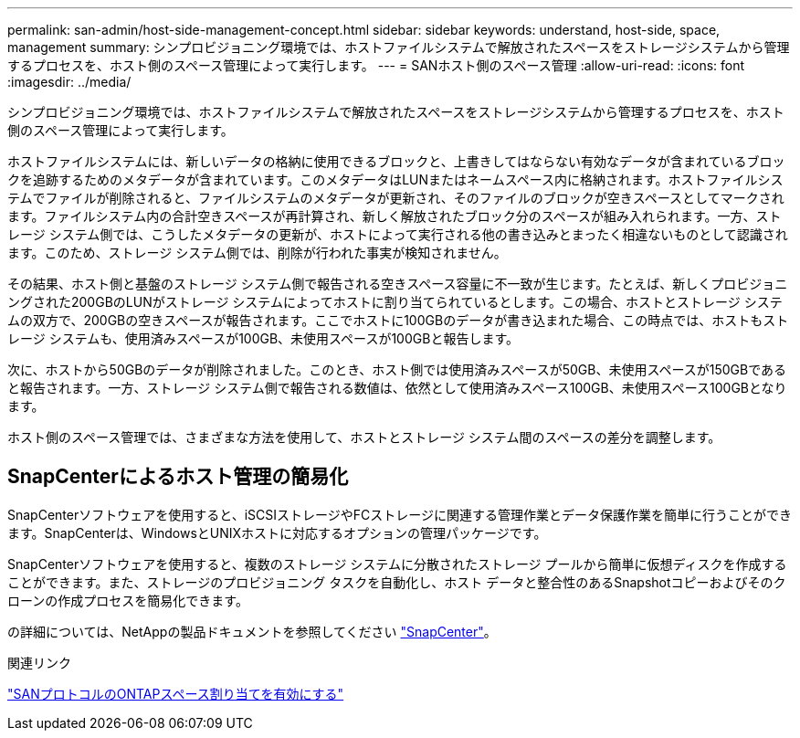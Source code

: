 ---
permalink: san-admin/host-side-management-concept.html 
sidebar: sidebar 
keywords: understand, host-side, space, management 
summary: シンプロビジョニング環境では、ホストファイルシステムで解放されたスペースをストレージシステムから管理するプロセスを、ホスト側のスペース管理によって実行します。 
---
= SANホスト側のスペース管理
:allow-uri-read: 
:icons: font
:imagesdir: ../media/


[role="lead"]
シンプロビジョニング環境では、ホストファイルシステムで解放されたスペースをストレージシステムから管理するプロセスを、ホスト側のスペース管理によって実行します。

ホストファイルシステムには、新しいデータの格納に使用できるブロックと、上書きしてはならない有効なデータが含まれているブロックを追跡するためのメタデータが含まれています。このメタデータはLUNまたはネームスペース内に格納されます。ホストファイルシステムでファイルが削除されると、ファイルシステムのメタデータが更新され、そのファイルのブロックが空きスペースとしてマークされます。ファイルシステム内の合計空きスペースが再計算され、新しく解放されたブロック分のスペースが組み入れられます。一方、ストレージ システム側では、こうしたメタデータの更新が、ホストによって実行される他の書き込みとまったく相違ないものとして認識されます。このため、ストレージ システム側では、削除が行われた事実が検知されません。

その結果、ホスト側と基盤のストレージ システム側で報告される空きスペース容量に不一致が生じます。たとえば、新しくプロビジョニングされた200GBのLUNがストレージ システムによってホストに割り当てられているとします。この場合、ホストとストレージ システムの双方で、200GBの空きスペースが報告されます。ここでホストに100GBのデータが書き込まれた場合、この時点では、ホストもストレージ システムも、使用済みスペースが100GB、未使用スペースが100GBと報告します。

次に、ホストから50GBのデータが削除されました。このとき、ホスト側では使用済みスペースが50GB、未使用スペースが150GBであると報告されます。一方、ストレージ システム側で報告される数値は、依然として使用済みスペース100GB、未使用スペース100GBとなります。

ホスト側のスペース管理では、さまざまな方法を使用して、ホストとストレージ システム間のスペースの差分を調整します。



== SnapCenterによるホスト管理の簡易化

SnapCenterソフトウェアを使用すると、iSCSIストレージやFCストレージに関連する管理作業とデータ保護作業を簡単に行うことができます。SnapCenterは、WindowsとUNIXホストに対応するオプションの管理パッケージです。

SnapCenterソフトウェアを使用すると、複数のストレージ システムに分散されたストレージ プールから簡単に仮想ディスクを作成することができます。また、ストレージのプロビジョニング タスクを自動化し、ホスト データと整合性のあるSnapshotコピーおよびそのクローンの作成プロセスを簡易化できます。

の詳細については、NetAppの製品ドキュメントを参照してください https://docs.netapp.com/us-en/snapcenter/index.html["SnapCenter"]。

.関連リンク
link:enable-space-allocation-scsi-thin-provisioned-luns-task.html["SANプロトコルのONTAPスペース割り当てを有効にする"]
